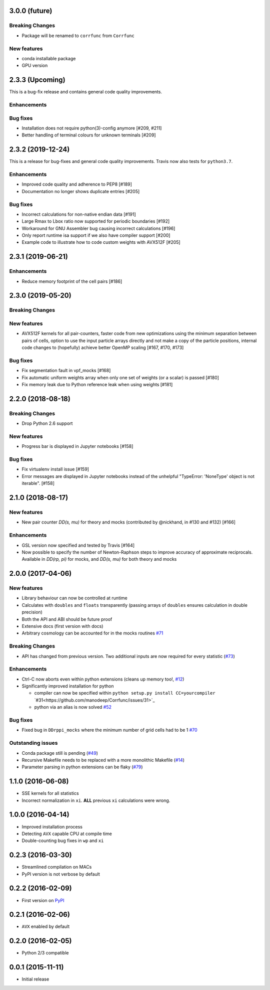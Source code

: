 3.0.0 (future)
=================

**Breaking Changes**
---------------------
- Package will be renamed to ``corrfunc`` from ``Corrfunc``

New features
------------
- conda installable package
- GPU version


2.3.3 (Upcoming)
=================
This is a bug-fix release and contains general code quality improvements.


Enhancements
------------



Bug fixes
----------
- Installation does not require python(3)-config anymore [#209, #211]
- Better handling of terminal colours for unknown terminals [#209]



2.3.2 (2019-12-24)
===================
This is a release for bug-fixes and general code quality improvements. Travis
now also tests for ``python3.7``.


Enhancements
------------
- Improved code quality and adherence to PEP8 [#189]
- Documentation no longer shows duplicate entries [#205]



Bug fixes
----------
- Incorrect calculations for non-native endian data [#191]
- Large Rmax to Lbox ratio now supported for periodic boundaries [#192]
- Workaround for GNU Assembler bug causing incorrect calculations [#196]
- Only report runtime isa support if we also have compiler support [#200]
- Example code to illustrate how to code custom weights with AVX512F [#205]

2.3.1 (2019-06-21)
================

Enhancements
------------
- Reduce memory footprint of the cell pairs [#186]


2.3.0 (2019-05-20)
==================

**Breaking Changes**
--------------------

New features
------------
- AVX512F kernels for all pair-counters, faster code from new optimizations using the minimum separation between pairs of cells, option to use the input particle arrays directly and not make a copy of the particle positions, internal code changes to (hopefully) achieve better OpenMP scaling [#167, #170, #173]

Bug fixes
---------
- Fix segmentation fault in vpf_mocks [#168]
- Fix automatic uniform weights array when only one set of weights (or a scalar) is passed [#180]
- Fix memory leak due to Python reference leak when using weights [#181]


2.2.0 (2018-08-18)
==================

**Breaking Changes**
--------------------
- Drop Python 2.6 support

New features
------------
- Progress bar is displayed in Jupyter notebooks [#158]

Bug fixes
---------
- Fix virtualenv install issue [#159]
- Error messages are displayed in Jupyter notebooks
  instead of the unhelpful "TypeError: 'NoneType' object is not iterable". [#158]


2.1.0 (2018-08-17)
==================

New features
------------
- New pair counter `DD(s, mu)` for theory and mocks (contributed by @nickhand,
  in #130 and #132) [#166]


Enhancements
------------
- GSL version now specified and tested by Travis [#164]
- Now possible to specify the number of Newton-Raphson steps to
  improve accuracy of approximate reciprocals. Available in `DD(rp, pi)` for mocks,
  and `DD(s, mu)` for both theory and mocks


2.0.0 (2017-04-06)
==================

New features
------------

- Library behaviour can now be controlled at runtime
- Calculates with ``doubles`` and ``floats`` transparently
  (passing arrays of ``doubles`` ensures calculation in double
  precision)
- Both the API and ABI should be future proof
- Extensive docs (first version with docs)
- Arbitrary cosmology can be accounted for in the mocks routines  `#71 <https://github.com/manodeep/Corrfunc/issues/71>`_

**Breaking Changes**
---------------------

- API has changed from previous version. Two additional inputs are
  now required for every statistic (`#73 <https://github.com/manodeep/Corrfunc/issues/73>`_)


Enhancements
------------

- Ctrl-C now aborts even within python extensions (cleans up memory too!, `#12 <https://github.com/manodeep/Corrfunc/issues/12>`_)
- Significantly improved installation for python

  - compiler can now be specified within ``python setup.py install CC=yourcompiler``
    `#31<https://github.com/manodeep/Corrfunc/issues/31>`_
  - python via an alias is now solved `#52 <https://github.com/manodeep/Corrfunc/issues/52>`_


Bug fixes
----------

- Fixed bug in ``DDrppi_mocks`` where the minimum number of grid cells had to
  be 1 `#70 <https://github.com/manodeep/Corrfunc/issues/70>`_



Outstanding issues
-------------------
- Conda package still is pending (`#49 <https://github.com/manodeep/Corrfunc/issues/49>`_)
- Recursive Makefile needs to be replaced with
  a more monolithic Makefile (`#14 <https://github.com/manodeep/Corrfunc/issues/14>`_)
- Parameter parsing in python extensions can be flaky (`#79 <https://github.com/manodeep/Corrfunc/issues/79>`_)


1.1.0 (2016-06-08)
===================

- SSE kernels for all statistics
- Incorrect normalization in ``xi``. **ALL** previous
  ``xi`` calculations were wrong.


1.0.0 (2016-04-14)
==================

- Improved installation process
- Detecting ``AVX`` capable CPU at compile time
- Double-counting bug fixes in ``wp`` and ``xi``


0.2.3 (2016-03-30)
==================

- Streamlined compilation on MACs
- PyPI version is not verbose by default


0.2.2 (2016-02-09)
==================

- First version on `PyPI <https://pypi.python.org/pypi/Corrfunc>`_


0.2.1 (2016-02-06)
==================

- ``AVX`` enabled by default


0.2.0 (2016-02-05)
==================

- Python 2/3 compatible



0.0.1 (2015-11-11)
==================

- Initial release
